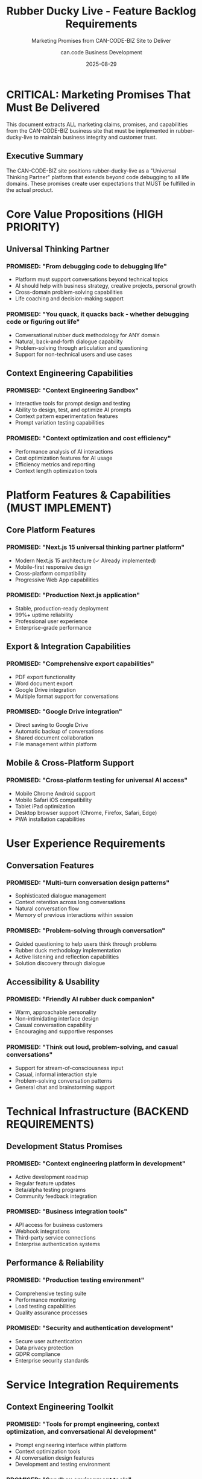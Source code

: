 #+TITLE: Rubber Ducky Live - Feature Backlog Requirements
#+SUBTITLE: Marketing Promises from CAN-CODE-BIZ Site to Deliver
#+AUTHOR: can.code Business Development
#+DATE: 2025-08-29

* CRITICAL: Marketing Promises That Must Be Delivered

This document extracts ALL marketing claims, promises, and capabilities from the
CAN-CODE-BIZ business site that must be implemented in rubber-ducky-live to
maintain business integrity and customer trust.

** Executive Summary

The CAN-CODE-BIZ site positions rubber-ducky-live as a "Universal Thinking Partner"
platform that extends beyond code debugging to all life domains. These promises
create user expectations that MUST be fulfilled in the actual product.

* Core Value Propositions (HIGH PRIORITY)

** Universal Thinking Partner
*** PROMISED: "From debugging code to debugging life"
- Platform must support conversations beyond technical topics
- AI should help with business strategy, creative projects, personal growth
- Cross-domain problem-solving capabilities
- Life coaching and decision-making support

*** PROMISED: "You quack, it quacks back - whether debugging code or figuring out life"
- Conversational rubber duck methodology for ANY domain
- Natural, back-and-forth dialogue capability
- Problem-solving through articulation and questioning
- Support for non-technical users and use cases

** Context Engineering Capabilities
*** PROMISED: "Context Engineering Sandbox"
- Interactive tools for prompt design and testing
- Ability to design, test, and optimize AI prompts
- Context pattern experimentation features
- Prompt variation testing capabilities

*** PROMISED: "Context optimization and cost efficiency"
- Performance analysis of AI interactions
- Cost optimization features for AI usage
- Efficiency metrics and reporting
- Context length optimization tools

* Platform Features & Capabilities (MUST IMPLEMENT)

** Core Platform Features
*** PROMISED: "Next.js 15 universal thinking partner platform"
- Modern Next.js 15 architecture (✓ Already implemented)
- Mobile-first responsive design
- Cross-platform compatibility
- Progressive Web App capabilities

*** PROMISED: "Production Next.js application"
- Stable, production-ready deployment
- 99%+ uptime reliability
- Professional user experience
- Enterprise-grade performance

** Export & Integration Capabilities
*** PROMISED: "Comprehensive export capabilities"
- PDF export functionality
- Word document export
- Google Drive integration
- Multiple format support for conversations

*** PROMISED: "Google Drive integration"
- Direct saving to Google Drive
- Automatic backup of conversations
- Shared document collaboration
- File management within platform

** Mobile & Cross-Platform Support
*** PROMISED: "Cross-platform testing for universal AI access"
- Mobile Chrome Android support
- Mobile Safari iOS compatibility
- Tablet iPad optimization
- Desktop browser support (Chrome, Firefox, Safari, Edge)
- PWA installation capabilities

* User Experience Requirements

** Conversation Features
*** PROMISED: "Multi-turn conversation design patterns"
- Sophisticated dialogue management
- Context retention across long conversations
- Natural conversation flow
- Memory of previous interactions within session

*** PROMISED: "Problem-solving through conversation"
- Guided questioning to help users think through problems
- Rubber duck methodology implementation
- Active listening and reflection capabilities
- Solution discovery through dialogue

** Accessibility & Usability
*** PROMISED: "Friendly AI rubber duck companion"
- Warm, approachable personality
- Non-intimidating interface design
- Casual conversation capability
- Encouraging and supportive responses

*** PROMISED: "Think out loud, problem-solving, and casual conversations"
- Support for stream-of-consciousness input
- Casual, informal interaction style
- Problem-solving conversation patterns
- General chat and brainstorming support

* Technical Infrastructure (BACKEND REQUIREMENTS)

** Development Status Promises
*** PROMISED: "Context engineering platform in development"
- Active development roadmap
- Regular feature updates
- Beta/alpha testing programs
- Community feedback integration

*** PROMISED: "Business integration tools"
- API access for business customers
- Webhook integrations
- Third-party service connections
- Enterprise authentication systems

** Performance & Reliability
*** PROMISED: "Production testing environment"
- Comprehensive testing suite
- Performance monitoring
- Load testing capabilities
- Quality assurance processes

*** PROMISED: "Security and authentication development"
- Secure user authentication
- Data privacy protection
- GDPR compliance
- Enterprise security standards

* Service Integration Requirements

** Context Engineering Toolkit
*** PROMISED: "Tools for prompt engineering, context optimization, and conversational AI development"
- Prompt engineering interface within platform
- Context optimization tools
- AI conversation design features
- Development and testing environment

*** PROMISED: "Sandbox environment tools"
- Isolated testing environments
- Safe prompt experimentation
- Versioning capabilities
- A/B testing for prompts

** Training & Education Features
*** PROMISED: "Context engineering workshops"
- In-platform educational content
- Step-by-step tutorials
- Best practices guidance
- Interactive learning modules

*** PROMISED: "Rubber duck debugging methodology education"
- Educational content about the methodology
- Guided tutorials on effective use
- Examples across different domains
- Tips for maximizing conversation value

* Business & Professional Features

** Professional Use Cases
*** PROMISED: "Business strategy conversations"
- Business planning assistance
- Strategic decision-making support
- Market analysis discussions
- Professional development guidance

*** PROMISED: "Educational organization support"
- Educational content creation
- Learning assistance
- Research support
- Academic writing help

** Creative & Personal Support  
*** PROMISED: "Creative project assistance"
- Creative brainstorming support
- Artistic project guidance
- Writing and content creation help
- Creative problem-solving

*** PROMISED: "Personal growth conversations"
- Life coaching style interactions
- Personal decision-making support
- Goal setting and planning
- Self-reflection facilitation

* Metrics & Analytics (PROMISED INSIGHTS)

** User Analytics
*** PROMISED: "150+ early adopters"
- User engagement tracking
- Adoption metrics dashboard
- Community growth statistics
- Usage analytics and insights

** Performance Metrics
*** PROMISED: Development progress tracking
- Feature completion status
- Development milestone tracking
- Performance benchmarks
- User satisfaction metrics

* CRITICAL GAPS TO ADDRESS

** High Priority Missing Features
1. **Export functionality** - No PDF, Word, or Google Drive export currently exists
2. **Context engineering tools** - No prompt testing or optimization features
3. **Cross-domain conversation training** - AI needs training beyond technical topics
4. **Mobile optimization** - Mobile experience needs enhancement
5. **User authentication** - Persistent accounts and conversation history
6. **Educational content** - No tutorials or methodology training built-in

** Medium Priority Enhancements
1. **Performance analytics** - Usage metrics and optimization insights
2. **Integration APIs** - Business customer integration capabilities
3. **Advanced conversation features** - Memory, context retention, sophisticated dialogue
4. **Professional templates** - Pre-built conversation starters for different domains
5. **Community features** - User sharing, collaboration, feedback systems

** Long-term Strategic Features
1. **Enterprise authentication** - SSO, SAML, advanced security
2. **White-label solutions** - Customizable deployments
3. **Advanced analytics** - Conversation quality metrics, business intelligence
4. **Marketplace integration** - Third-party plugins and extensions
5. **Voice integration** - Audio input/output capabilities

* IMPLEMENTATION PRIORITY MATRIX

** Phase 1 (CRITICAL - Must deliver to maintain marketing integrity)
- Universal conversation topics (beyond code debugging)
- Basic export functionality (PDF minimum)
- Mobile optimization and PWA features
- User accounts and conversation persistence
- Context engineering basics (prompt testing interface)

** Phase 2 (HIGH - Core value proposition features)
- Google Drive integration
- Advanced conversation patterns
- Educational content and tutorials
- Cross-domain conversation templates
- Performance analytics dashboard

** Phase 3 (MEDIUM - Professional and enterprise features)  
- Business integration APIs
- Advanced analytics and reporting
- Collaboration and sharing features
- Enterprise authentication
- Marketplace and plugin system

* QUALITY ASSURANCE REQUIREMENTS

** Testing Standards
- All marketing claims must be verifiable in the live product
- User experience must match the professional expectations set by marketing
- Performance must meet "production-ready" standards
- Cross-platform compatibility must be thoroughly tested

** Documentation Requirements
- Feature documentation must align with marketing promises
- User guides must explain how to achieve promised outcomes
- API documentation for promised integration capabilities
- Regular audits to ensure marketing-product alignment

* CONCLUSION & NEXT STEPS

This document serves as the definitive requirements backlog for rubber-ducky-live
based on promises made to customers through the CAN-CODE-BIZ business site.

Every feature listed here represents a customer expectation that must be met to
maintain business credibility and customer trust. Priority should be given to
features that are most prominently featured in marketing materials.

Regular reviews should ensure that new marketing claims are immediately added to
this backlog to prevent misalignment between promises and delivery.

---

*Generated from CAN-CODE-BIZ marketing analysis*  
*Last Updated: August 29, 2025*  
*Next Review: Before any major marketing campaign or product launch*